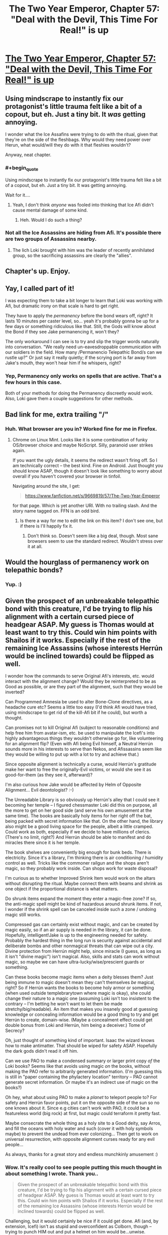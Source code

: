 #+TITLE: The Two Year Emperor, Chapter 57: "Deal with the Devil, This Time For Real!" is up

* [[https://www.fanfiction.net/s/9669819/57/][The Two Year Emperor, Chapter 57: "Deal with the Devil, This Time For Real!" is up]]
:PROPERTIES:
:Author: eaglejarl
:Score: 13
:DateUnix: 1408180494.0
:END:

** Using mindscrape to instantly fix our protagonist's little trauma felt like a bit of a copout, but eh. Just a tiny bit. It /was/ getting annoying.

I wonder what the Ice Assafins were trying to do with the ritual, given that they're on the side of the fleshbags. Why would they need power over Herun, what would/will they do with it that fleshies wouldn't?

Anyway, neat chapter.
:PROPERTIES:
:Author: Kodix
:Score: 3
:DateUnix: 1408183958.0
:END:

*** #+begin_quote
  Using mindscrape to instantly fix our protagonist's little trauma felt like a bit of a copout, but eh. Just a tiny bit. It was getting annoying.
#+end_quote

Wait for it....
:PROPERTIES:
:Author: eaglejarl
:Score: 6
:DateUnix: 1408188184.0
:END:

**** Yeah, I don't think /anyone/ was fooled into thinking that Ice Afi didn't cause mental damage of some kind.
:PROPERTIES:
:Author: MadScientist14159
:Score: 2
:DateUnix: 1408226756.0
:END:

***** Heh. Would I do such a thing?
:PROPERTIES:
:Author: eaglejarl
:Score: 1
:DateUnix: 1408236538.0
:END:


*** Not all the Ice Assassins are hiding from Afi. It's possible there are two groups of Assassins nearby.
:PROPERTIES:
:Author: VorpalAuroch
:Score: 1
:DateUnix: 1408186190.0
:END:

**** The lich Loki brought with him was the leader of recently annihilated group, so the sacrificing assassins are clearly the "allies".
:PROPERTIES:
:Author: Kodix
:Score: 2
:DateUnix: 1408187867.0
:END:


** Chapter's up. Enjoy.
:PROPERTIES:
:Author: eaglejarl
:Score: 2
:DateUnix: 1408180513.0
:END:


** Yay, I called part of it!

I was expecting them to take a bit longer to learn that Loki was working with Afi, but dramatic irony on that scale is hard to get right.

They have to apply the /permanency/ before the bond wears off, right? It lasts 10 minutes per caster level, so... yeah it's probably gonna be up for a few days or something ridiculous like that. Still, the Gods will know about the Bond if they see Jake permanencing it, won't they?

The only workaround I can see is to try and slip the trigger words naturally into conversation. "We really need un-eavesdroppable communication with our soldiers in the field. How many /Permanencio Telepathic Bond/s can we rustle up?" Or just say it really quietly; if the scrying port is far away from Jake's mouth, they won't hear him if he whispers, right?
:PROPERTIES:
:Author: Chronophilia
:Score: 2
:DateUnix: 1408192496.0
:END:

*** Yep, Permanency only works on spells that are active. That's a few hours in this case.

Both of your methods for doing the Permanency discreetly would work. Also, Loki gave them a couple suggestions for other methods.
:PROPERTIES:
:Author: eaglejarl
:Score: 1
:DateUnix: 1408245259.0
:END:


** Bad link for me, extra trailing "/"
:PROPERTIES:
:Author: TimeLoopedPowerGamer
:Score: 1
:DateUnix: 1408189151.0
:END:

*** Huh. What browser are you in? Worked fine for me in Firefox.
:PROPERTIES:
:Author: eaglejarl
:Score: 1
:DateUnix: 1408215857.0
:END:

**** Chrome on Linux Mint. Looks like it is some combination of funky OS/browser choice and maybe NoScript. Silly, paranoid user strikes again.

If you want the ugly details, it seems the redirect wasn't firing off. So I am technically correct -- the best kind. Fine on Android. Just thought you should know ASAP, though it doesn't look like something to worry about overall if you haven't covered your browser in tinfoil.

Navigating around the site, I get:

#+begin_quote
  [[https://www.fanfiction.net/s/9669819/57/The-Two-Year-Emperor]]
#+end_quote

for that page. Which is yet another URI. With no trailing slash. And the story name tagged on. FFN is an odd bird.
:PROPERTIES:
:Author: TimeLoopedPowerGamer
:Score: 1
:DateUnix: 1408218374.0
:END:

***** Is there a way for me to edit the link on this item? I don't see one, but if there is I'll happily fix it.
:PROPERTIES:
:Author: eaglejarl
:Score: 1
:DateUnix: 1408245251.0
:END:

****** Don't think so. Doesn't seem like a big deal, though. Most sane browsers seem to use the standard redirect. Wouldn't stress over it at all.
:PROPERTIES:
:Author: TimeLoopedPowerGamer
:Score: 1
:DateUnix: 1408245688.0
:END:


** Would the hourglass of permanency work on telepathic bonds?
:PROPERTIES:
:Author: Zephyr1011
:Score: 1
:DateUnix: 1408193569.0
:END:

*** Yup. :)
:PROPERTIES:
:Author: eaglejarl
:Score: 1
:DateUnix: 1408196079.0
:END:


** Given the prospect of an unbreakable telepathic bond with this creature, I'd be trying to flip his alignment with a certain cursed piece of headgear ASAP. My guess is Thomas would at least want to try this. Could win him points with Shailos if it works. Especially if the rest of the remaining Ice Assassins (whose interests Herrún would be inclined towards) could be flipped as well.

I wonder how the commands to serve Original Afi's interests, etc. would interact with the alignment change? Would they be reinterpreted to be as Good as possible, or are they part of the alignment, such that they would be inverted?

Can Programmed Amnesia be used to alter Bone-Clone directives, as a headache cure etc? Seems a little too easy (I'd think Afi would have tried, using mindscrape to get rid of the kill-Afi bit if he could), but worth a thought.

Can promises not to kill Original Afi (subject to reasonable conditions) and help free him from avatar-ism, etc. be used to manipulate the Icefi's into highly advantageous things they wouldn't otherwise go for, like volunteering for an alignment flip? (Even with Afi being Evil himself, a Neutral Herrún sounds more in his interests to serve than Nekos, and Afissassins seem like they would be willing to put up with a lot to try and achieve that.)

Since opposite alignment is technically a curse, would Herrún's gratitude make her want to free the originally-Evil victims, or would she see it as good-for-them (as they see it, afterward)?

I'm also curious how Jake would be affected by Helm of Opposite Alignment... Evil deontologist? :-)

The Unreadable Library is so obviously up Herrún's alley that I could see it becoming her temple -- I figured chessmaster Loki did this on purpose, all the more to get on her good side (and serve his own amusement at the same time). The books are basically holy items for her right off the bat, being packed with secret information like that. On the other hand, the library also might be a good living space for the people, albeit a little cramped. Could work as both, especially if we decide to have millions of clerics. (There's no limit, right?) And Herrún should be able to manifest and do miracles there since it is her temple.

The book shelves are conveniently big enough for bunk beds. There is electricity. Since it's a library, I'm thinking there is air conditioning / humidity control as well. Tricks like the commoner railgun and the shops aren't magic, so they probably work inside. Can shops work for waste disposal?

I'm curious as to whether Improved Shrink Item would work on the altars without disrupting the ritual. Maybe connect them with beams and shrink as one object if the proportional distance is what matters.

Do shrunk items expand the moment they enter a magic-free zone? If so, the anti-magic spell might be kind of hazardous around shrunk items. If not, I wonder if the shrink spell can be canceled inside such a zone / undoing magic still works.

Compressed gas can certainly exist without magic, and can be created by magic easily, so if an air supply is needed in the library, it can be done. Hopefully, intelligent!Jake is up to the engineering needed for safety. Probably the hardest thing in the long run is security against accidental and deliberate bombs and other nonmagical threats that can wipe out a city. Divine protection from Herrún might help, since miracle (I guess, as long as it isn't "divine magic") isn't magical. Also, skills and stats can work without magic, so maybe we can have ultra-lucky/wise/prescient guards or something.

Can these books become magic items when a deity blesses them? Just being immune /to/ magic doesn't mean they can't themselves /be/ magical, right? So if Herrún wants the books to become holy armor or something (when used outside templebrarytown where magic is okay), she could change their nature to a magic one (assuming Loki isn't too insistent to the contrary -- I'm betting he won't want to let them be made stretchy/big/readable). An item that makes you insanely good at guessing knowledge or concealing information would be a good thing to try and get Herrún to create, domain-wise. (Maybe a concealment effect could get double bonus from Loki and Herrún, him being a deceiver.) Tome of Secrecy?

Oh, just thought of something kind of important. Isaac the wizard knows how to make antimatter. That should be wiped for safety ASAP. Hopefully the dark gods didn't read it off him.

Can we use PAO to make a condensed summary or larger print copy /of/ the Loki books? Seems like that avoids using magic /on/ the books, without making the PAO refer to arbitrarily generated information. (I'm guessing this is still in "paper containing the phylactery location" territory -- PAO cannot generate secret information. Or maybe it's an indirect use of magic on the books?)

Oh hey, what about using PAO to make a /planet/ to teleport people to? For safety and Herrún favor points, put it on the opposite side of the sun so no one knows about it. Since e.g cities can't work with PAO, it could be a featureless world (big rock) at first, but magic could terraform it pretty fast.

Maybe consecrate the whole thing as a holy site to a Good deity, say Arros, and fill the oceans with holy water and such (cover it with holy symbols maybe) to prevent the undead from ever colonizing... Then get to work on universal resurrection, with opposite alignment curses ready for any evil people...

As always, thanks for a great story and endless munchkinly amusement :)
:PROPERTIES:
:Author: lsparrish
:Score: 1
:DateUnix: 1408340417.0
:END:

*** Wow. It's really cool to see people putting this much thought in about something I wrote. Thank you..

#+begin_quote
  Given the prospect of an unbreakable telepathic bond with this creature, I'd be trying to flip his alignment with a certain cursed piece of headgear ASAP. My guess is Thomas would at least want to try this. Could win him points with Shailos if it works. Especially if the rest of the remaining Ice Assassins (whose interests Herrún would be inclined towards) could be flipped as well.
#+end_quote

Challenging, but it would certainly be nice if it could get done. Afi (and, by extension, Icefi) isn't as stupid and overconfident as Colborn, though -- trying to punch HIM out and put a helmet on him would be...unwise.

#+begin_quote
  Can Programmed Amnesia be used to alter Bone-Clone directives, as a headache cure etc? Seems a little too easy (I'd think Afi would have tried, using mindscrape to get rid of the kill-Afi bit if he could), but worth a thought.
#+end_quote

He would have, yes. Given that he's using it on himself, he would certainly have had no compunctions about using it on his minions.

#+begin_quote
  Can promises not to kill Original Afi (subject to reasonable conditions) and help free him from avatar-ism, etc. be used to manipulate the Icefi's into highly advantageous things they wouldn't otherwise go for, like volunteering for an alignment flip? (Even with Afi being Evil himself, a Neutral Herrún sounds more in his interests to serve than Neklos, and Afissassins seem like they would be willing to put up with a lot to try and achieve that.)
#+end_quote

In order for that to be a worthwhile bargaining chip, there would have to be a plausible scenario whereby Our Heroes could kill Afi. There currently isn't; the only one that might even possibly have worked (Jake's 'Take off and nuke em from orbit' plan) got sacrificed to Herrún so he can't think of it.

#+begin_quote
  I'm also curious how Jake would be affected by Helm of Opposite Alignment... Evil deontologist? :-)
#+end_quote

Heh. That would be a sight to see, wouldn't it?

No, Jake stands outside the alignment and XP system. He has no alignment, cannot earn XP, etc. This is why he can't be resurrected by normal means, and why he will never gain a character level.

#+begin_quote
  The Unreadable Library is so obviously up Herrún's alley that I could see it becoming her temple -- I figured chessmaster Loki did this on purpose, all the more to get on her good side (and serve his own amusement at the same time). The books are basically holy items for her right off the bat, being packed with secret information like that. On the other hand, the library also might be a good living space for the people, albeit a little cramped. Could work as both, especially if we decide to have millions of clerics. (There's no limit, right?) And Herrún should be able to manifest and do miracles there since it is her temple.

  The book shelves are conveniently big enough for bunk beds. There is electricity. Since it's a library, I'm thinking there is air conditioning / humidity control as well. Tricks like the commoner railgun and the shops aren't magic, so they probably work inside. Can shops work for waste disposal?
#+end_quote

Huh, interesting thought about the bunk beds. I hadn't thought of that one -- thanks for the idea.

#+begin_quote
  I'm curious as to whether Improved Shrink Item would work on the altars without disrupting the ritual. Maybe connect them with beams and shrink as one object if the proportional distance is what matters.
#+end_quote

They don't know if it's literal or proportional distance, and they don't want to take a chance.

#+begin_quote
  Do shrunk items expand the moment they enter a magic-free zone? If so, the anti-magic spell might be kind of hazardous around shrunk items. If not, I wonder if the shrink spell can be canceled inside such a zone / undoing magic still works.
#+end_quote

Hm. Well, I will point out that Jake had a Shrink Item'd cannon sewed into his trenchcoat when they were fighting their way through the sea of undead. Shortly after he threw it, the Landguard put up antimagic. If Jake had had any /other/ Shrink Item'd stuff in his coat, it didn't grow. Of course, it wasn't stated that he did have any other shrunken stuff....

#+begin_quote
  Compressed gas can certainly exist without magic, and can be created by magic easily, so if an air supply is needed in the library, it can be done. Hopefully, intelligent!Jake is up to the engineering needed for safety. Probably the hardest thing in the long run is security against accidental and deliberate bombs and other nonmagical threats that can wipe out a city. Divine protection from Herrún might help, since miracle (I guess, as long as it isn't "divine magic") isn't magical. Also, skills and stats can work without magic, so maybe we can have ultra-lucky/wise/prescient guards or something.
#+end_quote

The engineering for a self-contained airsupply for millions of people, plus the air scrubbers and recirculators that would be needed, is definitely beyond Jake's knowledgebase. That's some seriously hard-core engineering there.

#+begin_quote
  Can these books become magic items when a deity blesses them?
#+end_quote

Anything can become a magic item, or a fish or a poodle, if a god wants it to.

#+begin_quote
  Just being immune to magic doesn't mean they can't themselves be magical, right?
#+end_quote

True.

#+begin_quote
  So if Herrún wants the books to become holy armor or something (when used outside templebrarytown where magic is okay), she could change their nature to a magic one (assuming Loki isn't too insistent to the contrary -- I'm betting he won't want to let them be made stretchy/big/readable). An item that makes you insanely good at guessing knowledge or concealing information would be a good thing to try and get Herrún to create, domain-wise. (Maybe a concealment effect could get double bonus from Loki and Herrún, him being a deceiver.) Tome of Secrecy?
#+end_quote

Huh. Eeeeenteresting.

#+begin_quote
  Oh, just thought of something kind of important. Isaac the wizard knows how to make antimatter. That should be wiped for safety ASAP. Hopefully the dark gods didn't read it off him.
#+end_quote

Mwahaha. Things are SO much worse than that.... /evil grin/

#+begin_quote
  Can we use PAO to make a condensed summary or larger print copy of the Loki books? Seems like that avoids using magic on the books, without making the PAO refer to arbitrarily generated information. (I'm guessing this is still in "paper containing the phylactery location" territory -- PAO cannot generate secret information. Or maybe it's an indirect use of magic on the books?)
#+end_quote

Even if it could work (which I'm not addressing), Loki wouldn't allow it.

#+begin_quote
  Oh hey, what about using PAO to make a planet to teleport people to? For safety and Herrún favor points, put it on the opposite side of the sun so no one knows about it. Since e.g cities can't work with PAO, it could be a featureless world (big rock) at first, but magic could terraform it pretty fast.
#+end_quote

Heh, I can see it now: "Polymorph Any Object: Rotten banana to planet!"

#+begin_quote
  Maybe consecrate the whole thing as a holy site to a Good deity, say Arros, and fill the oceans with holy water and such (cover it with holy symbols maybe) to prevent the undead from ever colonizing... Then get to work on universal resurrection, with opposite alignment curses ready for any evil people...

  As always, thanks for a great story and endless munchkinly amusement :)
#+end_quote

That's hilarious. I might just do an omake about that if my Muse will get her butt in gear. I'm traveling, it's been a long week, and she's been being really frickin' lazy these last few days. I keep saying "Hey, hey, wake up! We've got a chapter to drop tomorrow!" She keeps pulling the covers over her head and mumbling "Go 'way. Sleeping."

I'm setting up the espresso drip now.
:PROPERTIES:
:Author: eaglejarl
:Score: 1
:DateUnix: 1408705253.0
:END:


** Hullo,

I just read through the complete fanfic and took the subsequent liberty of adding a [[http://tvtropes.org/pmwiki/pmwiki.php/Fanfic/TheTwoYearEmperor][TVTropes page]] and some tropes. If you feel like it, adding tropes I didn't mention would be nice.

Cheerio!
:PROPERTIES:
:Author: Zungentod
:Score: 1
:DateUnix: 1408616431.0
:END:

*** Woot! I've been hoping someone would add a TvTropes page! Makes me feel like I've hit the big time. :)

Thanks very much, and I'm glad you enjoyed it.

EDIT: Ok, added some items.
:PROPERTIES:
:Author: eaglejarl
:Score: 2
:DateUnix: 1408658388.0
:END:

**** 1st rule of writers (and general culture producers) aware of TVT: do not enter your own works.

;)
:PROPERTIES:
:Author: Zungentod
:Score: 1
:DateUnix: 1408702198.0
:END:

***** Yep, exactly why I didn't. (Also, don't ask someone else to do it for you.) Since I was explicitly asked though, I added a few tropes onto the page that someone else created.
:PROPERTIES:
:Author: eaglejarl
:Score: 1
:DateUnix: 1408704277.0
:END:

****** I wasn't trying to deny that to you, just pointing out the good manners you showed.

Also, your addendum to the rule is valid, though common sense should theoretically prevent this, but since the story is essentially Loophole Abuse writ large... yeah :D
:PROPERTIES:
:Author: Zungentod
:Score: 1
:DateUnix: 1408739919.0
:END:

******* /laugh/

Glad you agree. :)

EDIT: Oh, also, as regards the "don't ask someone else to do it for you" / "common sense should prevent that"...common sense is remarkably lacking in actually being common. :/
:PROPERTIES:
:Author: eaglejarl
:Score: 1
:DateUnix: 1408746571.0
:END:


** I've been wondering...

In the opening chapters you described that in Flobovia (still a stupid name) there are quite a many different sentient races.

#+begin_quote
  People of what seemed like a hundred races went past, just going about their business. Many of them were races I was familiar with---elves, dwarves, halflings, some half-breeds---but many were completely unfamiliar; eight-foot bipedal scaly types with huge yellow snake eyes and four-inch talons on hands and feet, furry five-foot-high starfish creatures who were so shaggy it was hard to make out any details, two-torsoed centauroids, the torsoes facing in opposite directions but each with an excessively long, flexible neck that would allow them to turn to face each other, and dozens of other species.
#+end_quote

But that was the first and last time, I think, you mentioned the diversity of population. Since they didn't seem to be on each other's throats all the time I assume the different kinds of people live intermingled or next door to each, with a fair bit of tolerance and respect for each other.

But your narration makes it seem as if Flobovia is a human saturated state, not a mention of other kinds of people in any position of power or public life whatsoever. That may be a case of Jake being an unreliable narrator, but, well... it seems odd. It could also be the case that positions of power /are/ only for humans and all the other people are there for flavouring the Stupidworld.
:PROPERTIES:
:Author: Zungentod
:Score: 1
:DateUnix: 1408781931.0
:END:

*** Yeah, this is something I haven't really gotten into -- too focused on other parts of the plot. Suffice to say, race relations in Flobovia are complicated. There's a bunch of history behind it but it hasn't been relevant to what was happening onscreen.

Part of the problem is that Jake has interacted with very few people, honestly, and most of them high officials. Flobovia still runs on a feudal structure, meaning there's relatively little turnover among the ruling families, and it's hard for newcomers to break into the upper ranks. Flobovia was originally founded by refugees from one part of southern Ainaalacar when it splintered apart during the last Zombocalypse. The refugees were led by a human; she needed to build a government quickly, and she needed people she trusted to fill the government slots. Predictably, she mostly chose family and close friends. As in the real world, most peoples' closest friends are members of their own race, meaning that the initial government of the fledging nation was primarily human.

Over the next few decades / centuries, plenty of other refugees showed up, of all races. They slotted into the society with greater or lesser degrees of comfort and many of them became significant members of society...but the top ranks were still almost entirely human.

And it's not just the officials themselves -- even many of their servants are hereditary positions that can trace their origins back to the founding of the nation. Remember that Suze grew up in the castle; she's actually related to most of the people who live there, including many of the nobles. (Making the whole "call the servant to your room" thing even squickier.)

There is no law against other races holding high office, but it just doesn't happen that much. It's something of a glass ceiling -- no one necessarily intends to do it, it just happens as a result of nearly invisible social conditioning and expectations.

I never said that Flobovia was perfect...or even a nice place.
:PROPERTIES:
:Author: eaglejarl
:Score: 1
:DateUnix: 1408785698.0
:END:


** I'm still waiting to find out what it was that Jake figured out back in Ch. 36
:PROPERTIES:
:Author: gumballhassassin
:Score: 1
:DateUnix: 1408840726.0
:END:

*** Albrecht made it look like he was using a Wish to transport them all home. Wish is the most powerful arcane spell there is, and it costs 5000 XP to cast. With such a high cost, using it for mere transportation is utterly wasteful -- it would be like take an Apache helicopter to travel a few blocks. The only reason you would do that would be if the cost was so small compared to your resources that you couldn't be bothered using something more efficient. In other words, it was a subtle demonstration of enormous power.

It was also a complete scam. He didn't actually use a Wish -- they had a Teleportation Circle prepared and, when he pretended to cast the Wish, everyone simply stepped backwards into the Circle, thereby being transported back to base. Teleportation Circle is a dismissible spell so, once they were at their destination, the wizard who created the Circle turned it off so that no Flobovians would accidentally wander into it and give the game away. What Jake found in the cobblestones was the powdered amber that is the material component of the spell.

Apparently that was not as clear as I had thought. Sorry about that.
:PROPERTIES:
:Author: eaglejarl
:Score: 1
:DateUnix: 1408845600.0
:END:

**** Ah right. I'm still new to dnd so maybe it's clear and I just didn't pick up on it. GREAT story by the way!
:PROPERTIES:
:Author: gumballhassassin
:Score: 1
:DateUnix: 1408846027.0
:END:

***** Well, not all of my readers are D&D players, so if it wasn't clear to you then it wasn't clear to other people. Let me see if there's a clean way to work it into the story; if not, I'll post an author's note about it.
:PROPERTIES:
:Author: eaglejarl
:Score: 1
:DateUnix: 1408848703.0
:END:
